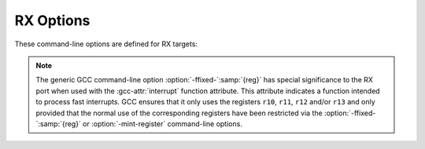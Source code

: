 ..
  Copyright 1988-2022 Free Software Foundation, Inc.
  This is part of the GCC manual.
  For copying conditions, see the GPL license file

.. program:: RX

.. _rx-options:

.. index:: RX Options

RX Options
^^^^^^^^^^

These command-line options are defined for RX targets:

.. option:: -m64bit-doubles, -m32bit-doubles

  Make the ``double`` data type be 64 bits (:option:`-m64bit-doubles`)
  or 32 bits (:option:`-m32bit-doubles`) in size.  The default is
  :option:`-m32bit-doubles`.

  .. note::

    RX floating-point hardware only
    works on 32-bit values, which is why the default is
    :option:`-m32bit-doubles`.

.. option:: -fpu, -nofpu

  Enables (:option:`-fpu`) or disables (:option:`-nofpu`) the use of RX
  floating-point hardware.  The default is enabled for the RX600
  series and disabled for the RX200 series.

  Floating-point instructions are only generated for 32-bit floating-point 
  values, however, so the FPU hardware is not used for doubles if the
  :option:`-m64bit-doubles` option is used.

  .. note::

    If the :option:`-fpu` option is enabled then
    :option:`-funsafe-math-optimizations` is also enabled automatically.
    This is because the RX FPU instructions are themselves unsafe.

.. option:: -mcpu={name}

  Selects the type of RX CPU to be targeted.  Currently three types are
  supported, the generic :samp:`RX600` and :samp:`RX200` series hardware and
  the specific :samp:`RX610` CPU.  The default is :samp:`RX600`.

  The only difference between :samp:`RX600` and :samp:`RX610` is that the
  :samp:`RX610` does not support the ``MVTIPL`` instruction.

  The :samp:`RX200` series does not have a hardware floating-point unit
  and so :option:`-nofpu` is enabled by default when this type is
  selected.

.. option:: -mbig-endian-data, -mlittle-endian-data

  Store data (but not code) in the big-endian format.  The default is
  :option:`-mlittle-endian-data`, i.e. to store data in the little-endian
  format.

.. option:: -msmall-data-limit={N}

  Specifies the maximum size in bytes of global and static variables
  which can be placed into the small data area.  Using the small data
  area can lead to smaller and faster code, but the size of area is
  limited and it is up to the programmer to ensure that the area does
  not overflow.  Also when the small data area is used one of the RX's
  registers (usually ``r13``) is reserved for use pointing to this
  area, so it is no longer available for use by the compiler.  This
  could result in slower and/or larger code if variables are pushed onto
  the stack instead of being held in this register.

  .. note::

    Common variables (variables that have not been initialized) and
    constants are not placed into the small data area as they are assigned
    to other sections in the output executable.

  The default value is zero, which disables this feature.  Note, this
  feature is not enabled by default with higher optimization levels
  (:option:`-O2` etc) because of the potentially detrimental effects of
  reserving a register.  It is up to the programmer to experiment and
  discover whether this feature is of benefit to their program.  See the
  description of the :option:`-mpid` option for a description of how the
  actual register to hold the small data area pointer is chosen.

.. option:: -msim, -mno-sim

  Use the simulator runtime.  The default is to use the libgloss
  board-specific runtime.

.. option:: -mas100-syntax, -mno-as100-syntax

  When generating assembler output use a syntax that is compatible with
  Renesas's AS100 assembler.  This syntax can also be handled by the GAS
  assembler, but it has some restrictions so it is not generated by default.

.. option:: -mmax-constant-size={N}

  Specifies the maximum size, in bytes, of a constant that can be used as
  an operand in a RX instruction.  Although the RX instruction set does
  allow constants of up to 4 bytes in length to be used in instructions,
  a longer value equates to a longer instruction.  Thus in some
  circumstances it can be beneficial to restrict the size of constants
  that are used in instructions.  Constants that are too big are instead
  placed into a constant pool and referenced via register indirection.

  The value :samp:`{N}` can be between 0 and 4.  A value of 0 (the default)
  or 4 means that constants of any size are allowed.

.. option:: -mrelax

  Enable linker relaxation.  Linker relaxation is a process whereby the
  linker attempts to reduce the size of a program by finding shorter
  versions of various instructions.  Disabled by default.

.. option:: -mint-register={N}

  Specify the number of registers to reserve for fast interrupt handler
  functions.  The value :samp:`{N}` can be between 0 and 4.  A value of 1
  means that register ``r13`` is reserved for the exclusive use
  of fast interrupt handlers.  A value of 2 reserves ``r13`` and
  ``r12``.  A value of 3 reserves ``r13``, ``r12`` and
  ``r11``, and a value of 4 reserves ``r13`` through ``r10``.
  A value of 0, the default, does not reserve any registers.

.. option:: -msave-acc-in-interrupts

  Specifies that interrupt handler functions should preserve the
  accumulator register.  This is only necessary if normal code might use
  the accumulator register, for example because it performs 64-bit
  multiplications.  The default is to ignore the accumulator as this
  makes the interrupt handlers faster.

.. option:: -mpid, -mno-pid

  Enables the generation of position independent data.  When enabled any
  access to constant data is done via an offset from a base address
  held in a register.  This allows the location of constant data to be
  determined at run time without requiring the executable to be
  relocated, which is a benefit to embedded applications with tight
  memory constraints.  Data that can be modified is not affected by this
  option.

  Note, using this feature reserves a register, usually ``r13``, for
  the constant data base address.  This can result in slower and/or
  larger code, especially in complicated functions.

  The actual register chosen to hold the constant data base address
  depends upon whether the :option:`-msmall-data-limit` and/or the
  :option:`-mint-register` command-line options are enabled.  Starting
  with register ``r13`` and proceeding downwards, registers are
  allocated first to satisfy the requirements of :option:`-mint-register`,
  then :option:`-mpid` and finally :option:`-msmall-data-limit`.  Thus it
  is possible for the small data area register to be ``r8`` if both
  :option:`-mint-register`:samp:`=4` and :option:`-mpid` are specified on the
  command line.

  By default this feature is not enabled.  The default can be restored
  via the :option:`-mno-pid` command-line option.

.. option:: -mno-warn-multiple-fast-interrupts, -mwarn-multiple-fast-interrupts

  Prevents GCC from issuing a warning message if it finds more than one
  fast interrupt handler when it is compiling a file.  The default is to
  issue a warning for each extra fast interrupt handler found, as the RX
  only supports one such interrupt.

.. option:: -mallow-string-insns, -mno-allow-string-insns

  Enables or disables the use of the string manipulation instructions
  ``SMOVF``, ``SCMPU``, ``SMOVB``, ``SMOVU``, ``SUNTIL``
  ``SWHILE`` and also the ``RMPA`` instruction.  These
  instructions may prefetch data, which is not safe to do if accessing
  an I/O register.  (See section 12.2.7 of the RX62N Group User's Manual
  for more information).

  The default is to allow these instructions, but it is not possible for
  GCC to reliably detect all circumstances where a string instruction
  might be used to access an I/O register, so their use cannot be
  disabled automatically.  Instead it is reliant upon the programmer to
  use the :option:`-mno-allow-string-insns` option if their program
  accesses I/O space.

  When the instructions are enabled GCC defines the C preprocessor
  symbol ``__RX_ALLOW_STRING_INSNS__``, otherwise it defines the
  symbol ``__RX_DISALLOW_STRING_INSNS__``.

.. option:: -mjsr, -mno-jsr

  Use only (or not only) ``JSR`` instructions to access functions.
  This option can be used when code size exceeds the range of ``BSR``
  instructions.  Note that :option:`-mno-jsr` does not mean to not use
  ``JSR`` but instead means that any type of branch may be used.

.. note::

  The generic GCC command-line option :option:`-ffixed-`:samp:`{reg}`
  has special significance to the RX port when used with the
  :gcc-attr:`interrupt` function attribute.  This attribute indicates a
  function intended to process fast interrupts.  GCC ensures
  that it only uses the registers ``r10``, ``r11``, ``r12``
  and/or ``r13`` and only provided that the normal use of the
  corresponding registers have been restricted via the
  :option:`-ffixed-`:samp:`{reg}` or :option:`-mint-register` command-line
  options.
